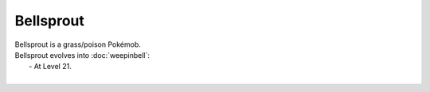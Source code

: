 .. bellsprout:

Bellsprout
-----------

.. image:: ../../_images/pokemobs/gen_1/entity_icon/textures/bellsprout.png
    :alt: Bellsprout
.. image:: ../../_images/pokemobs/gen_1/entity_icon/textures/bellsprouts.png
    :alt: Bellsprout


| Bellsprout is a grass/poison Pokémob.
| Bellsprout evolves into :doc:`weepinbell`:
|  -  At Level 21.
| 